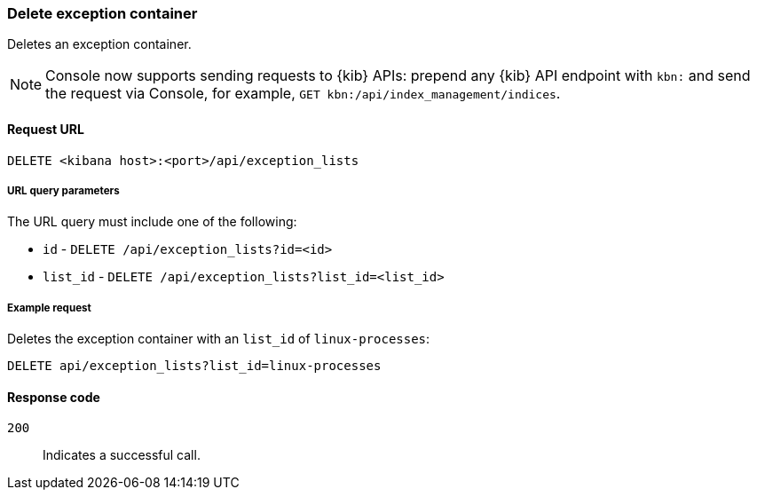[[exceptions-api-delete-container]]
=== Delete exception container

Deletes an exception container.

NOTE: Console now supports sending requests to {kib} APIs: prepend any {kib} API endpoint with `kbn:` and send the request via Console, for example, `GET kbn:/api/index_management/indices`.

==== Request URL

`DELETE <kibana host>:<port>/api/exception_lists`

===== URL query parameters

The URL query must include one of the following:

* `id` - `DELETE /api/exception_lists?id=<id>`
* `list_id` - `DELETE /api/exception_lists?list_id=<list_id>`


===== Example request

Deletes the exception container with an `list_id` of `linux-processes`:

[source,console]
--------------------------------------------------
DELETE api/exception_lists?list_id=linux-processes
--------------------------------------------------
// KIBANA

==== Response code

`200`::
    Indicates a successful call.
